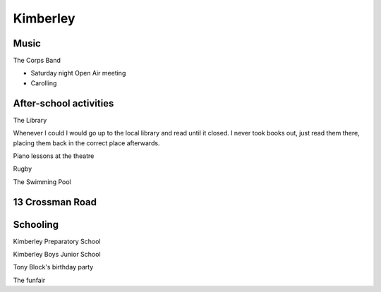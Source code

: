 Kimberley
=========


#####
Music
#####

The Corps Band

* Saturday night Open Air meeting
* Carolling

#######################
After-school activities
#######################

The Library

Whenever I could I would go up to the local library and read until it closed. I never took books out, just read them there, placing them back in the correct place afterwards.

Piano lessons at the theatre

Rugby

The Swimming Pool

################
13 Crossman Road
################

#########
Schooling
#########


Kimberley Preparatory School

Kimberley Boys Junior School

Tony Block's birthday party

The funfair